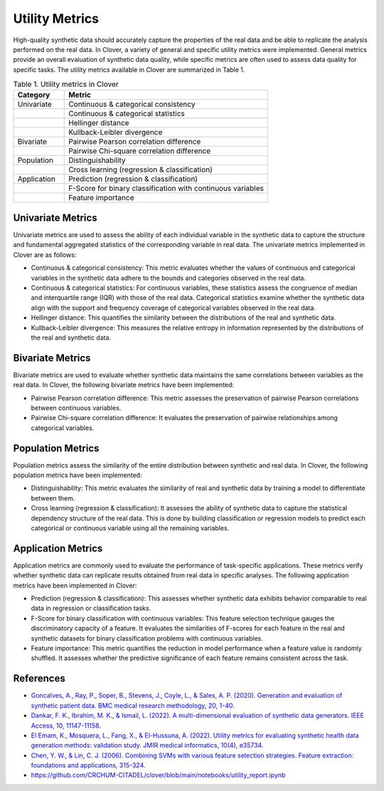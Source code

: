 Utility Metrics
===============

High-quality synthetic data should accurately capture the properties of the real data and be able to replicate the analysis performed on the real data. In Clover, a variety of general and specific utility metrics were implemented. General metrics provide an overall evaluation of synthetic data quality, while specific metrics are often used to assess data quality for specific tasks. The utility metrics available in Clover are summarized in Table 1.

.. list-table:: Table 1. Utility metrics in Clover
   :widths: 20 80
   :header-rows: 1

   * - Category
     - Metric
   * - Univariate
     - Continuous & categorical consistency
   * -
     - Continuous & categorical statistics
   * -
     - Hellinger distance
   * -
     - Kullback-Leibler divergence
   * - Bivariate
     - Pairwise Pearson correlation difference
   * -
     - Pairwise Chi-square correlation difference
   * - Population
     - Distinguishability
   * -
     - Cross learning (regression & classification)
   * - Application
     - Prediction (regression & classification)
   * -
     - F-Score for binary classification with continuous variables
   * -
     - Feature importance

Univariate Metrics
------------------

Univariate metrics are used to assess the ability of each individual variable in the synthetic data to capture the structure and fundamental aggregated statistics of the corresponding variable in real data. The univariate metrics implemented in Clover are as follows:

- Continuous & categorical consistency: This metric evaluates whether the values of continuous and categorical variables in the synthetic data adhere to the bounds and categories observed in the real data.
- Continuous & categorical statistics: For continuous variables, these statistics assess the congruence of median and interquartile range (IQR) with those of the real data. Categorical statistics examine whether the synthetic data align with the support and frequency coverage of categorical variables observed in the real data.
- Hellinger distance: This quantifies the similarity between the distributions of the real and synthetic data.
- Kullback-Leibler divergence: This measures the relative entropy in information represented by the distributions of the real and synthetic data.

Bivariate Metrics
-----------------

Bivariate metrics are used to evaluate whether synthetic data maintains the same correlations between variables as the real data. In Clover, the following bivariate metrics have been implemented:

- Pairwise Pearson correlation difference: This metric assesses the preservation of pairwise Pearson correlations between continuous variables.
- Pairwise Chi-square correlation difference: It evaluates the preservation of pairwise relationships among categorical variables.

Population Metrics
------------------

Population metrics assess the similarity of the entire distribution between synthetic and real data. In Clover, the following population metrics have been implemented:

- Distinguishability: This metric evaluates the similarity of real and synthetic data by training a model to differentiate between them.
- Cross learning (regression & classification): It assesses the ability of synthetic data to capture the statistical dependency structure of the real data. This is done by building classification or regression models to predict each categorical or continuous variable using all the remaining variables.

Application Metrics
-------------------

Application metrics are commonly used to evaluate the performance of task-specific applications. These metrics verify whether synthetic data can replicate results obtained from real data in specific analyses. The following application metrics have been implemented in Clover:

- Prediction (regression & classification): This assesses whether synthetic data exhibits behavior comparable to real data in regression or classification tasks.
- F-Score for binary classification with continuous variables: This feature selection technique gauges the discriminatory capacity of a feature. It evaluates the similarities of F-scores for each feature in the real and synthetic datasets for binary classification problems with continuous variables.
- Feature importance: This metric quantifies the reduction in model performance when a feature value is randomly shuffled. It assesses whether the predictive significance of each feature remains consistent across the task.

References
----------

- `Goncalves, A., Ray, P., Soper, B., Stevens, J., Coyle, L., & Sales, A. P. (2020). Generation and evaluation of synthetic patient data. BMC medical research methodology, 20, 1-40. <https://link.springer.com/article/10.1186/s12874-020-00977-1>`_

- `Dankar, F. K., Ibrahim, M. K., & Ismail, L. (2022). A multi-dimensional evaluation of synthetic data generators. IEEE Access, 10, 11147-11158. <https://ieeexplore.ieee.org/abstract/document/9686689>`_

- `El Emam, K., Mosquera, L., Fang, X., & El-Hussuna, A. (2022). Utility metrics for evaluating synthetic health data generation methods: validation study. JMIR medical informatics, 10(4), e35734. <https://medinform.jmir.org/2022/4/e35734>`_

- `Chen, Y. W., & Lin, C. J. (2006). Combining SVMs with various feature selection strategies. Feature extraction: foundations and applications, 315-324. <https://link.springer.com/chapter/10.1007/978-3-540-35488-8_13>`_

- https://github.com/CRCHUM-CITADEL/clover/blob/main/notebooks/utility_report.ipynb
